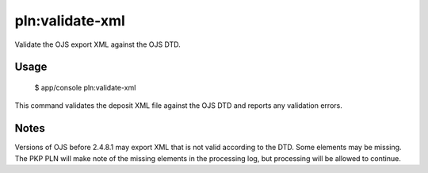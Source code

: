 pln:validate-xml
================

Validate the OJS export XML against the OJS DTD.

Usage
-----

    $ app/console pln:validate-xml

This command validates the deposit XML file against the OJS DTD and
reports any validation errors.

Notes
-----

Versions of OJS before 2.4.8.1 may export XML that is not valid
according to the DTD. Some elements may be missing. The PKP PLN will
make note of the missing elements in the processing log, but
processing will be allowed to continue.
